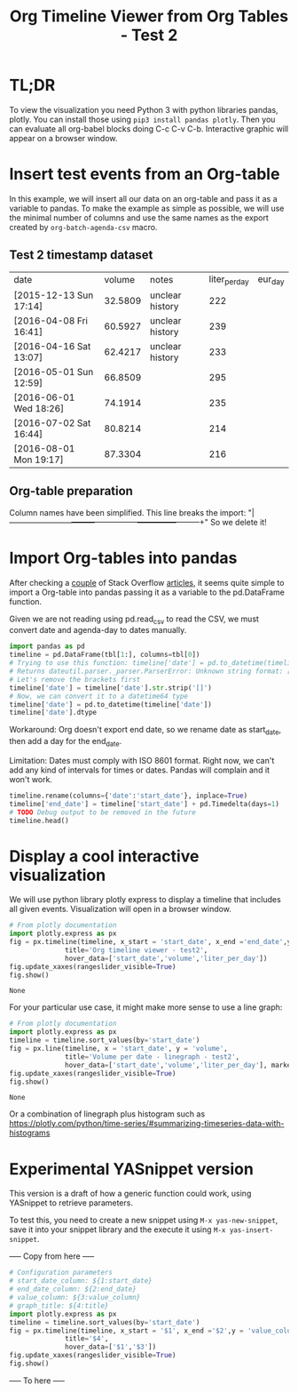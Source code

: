 #+TITLE: Org Timeline Viewer from Org Tables - Test 2
* TL;DR
To view the visualization you need Python 3 with python libraries pandas, plotly. You can install those using ~pip3 install pandas plotly~. Then you can evaluate all org-babel blocks doing C-c C-v C-b. Interactive graphic will appear on a browser window.

* Insert test events from an Org-table

In this example, we will insert all our data on an org-table and pass it as a variable to pandas. To make the example as simple as possible, we will use the minimal number of columns and use the same names as the export created by ~org-batch-agenda-csv~ macro.

** Test 2 timestamp dataset
#+NAME:test2
| date                   |  volume | notes           | liter_per_day | eur_day |
| [2015-12-13 Sun 17:14] | 32.5809 | unclear history |           222 |         |
| [2016-04-08 Fri 16:41] | 60.5927 | unclear history |           239 |         |
| [2016-04-16 Sat 13:07] | 62.4217 | unclear history |           233 |         |
| [2016-05-01 Sun 12:59] | 66.8509 |                 |           295 |         |
| [2016-06-01 Wed 18:26] | 74.1914 |                 |           235 |         |
| [2016-07-02 Sat 16:44] | 80.8214 |                 |           214 |         |
| [2016-08-01 Mon 19:17] | 87.3304 |                 |           216 |         |

** Org-table preparation
Column names have been simplified.
This line breaks the import: "|------------------------+---------+-----------------+---------------+---------+"
So we delete it!


* Import Org-tables into pandas
After checking a [[https://stackoverflow.com/questions/67064546/elegant-way-to-read-emacs-org-mode-tables-into-a-python-pandas-dataframe/67064574#67064574][couple]] of Stack Overflow [[https://emacs.stackexchange.com/questions/63505/how-to-open-org-mode-table-as-a-pandas-dataframe-with-column-names][articles]], it seems quite simple to import a Org-table into pandas passing it as a variable to the pd.DataFrame function.

Given we are not reading using pd.read_csv to read the CSV, we must convert date and agenda-day to dates manually.

#+begin_src python :session org-timeline-viewer :var tbl=test2 :colnames no :hlines :results replace
import pandas as pd
timeline = pd.DataFrame(tbl[1:], columns=tbl[0])
# Trying to use this function: timeline['date'] = pd.to_datetime(timeline['date'])
# Returns dateutil.parser._parser.ParserError: Unknown string format: [2015-12-13 Sun 17:14]
# Let's remove the brackets first
timeline['date'] = timeline['date'].str.strip('[]')
# Now, we can convert it to a datetime64 type
timeline['date'] = pd.to_datetime(timeline['date'])
timeline['date'].dtype
#+end_src

#+RESULTS:
: datetime64[ns]

Workaround: Org doesn't export end date, so we rename date as start_date, then add a day for the end_date.

Limitation: Dates must comply with ISO 8601 format. Right now, we can't add any kind of intervals for times or dates. Pandas will complain and it won't work.

#+begin_src python :session org-timeline-viewer
timeline.rename(columns={'date':'start_date'}, inplace=True)
timeline['end_date'] = timeline['start_date'] + pd.Timedelta(days=1)
# TODO Debug output to be removed in the future
timeline.head()
#+end_src

#+RESULTS:
:            start_date   volume            notes  liter_per_day eur_day            end_date
: 0 2015-12-13 17:14:00  32.5809  unclear history            222         2015-12-14 17:14:00
: 1 2016-04-08 16:41:00  60.5927  unclear history            239         2016-04-09 16:41:00
: 2 2016-04-16 13:07:00  62.4217  unclear history            233         2016-04-17 13:07:00
: 3 2016-05-01 12:59:00  66.8509                             295         2016-05-02 12:59:00
: 4 2016-06-01 18:26:00  74.1914                             235         2016-06-02 18:26:00

* Display a cool interactive visualization
We will use python library plotly express to display a timeline that includes all given events. Visualization will open in a browser window.

#+begin_src python :session org-timeline-viewer :exports both
# From plotly documentation
import plotly.express as px
fig = px.timeline(timeline, x_start = 'start_date', x_end ='end_date',y = 'liter_per_day',
              title='Org timeline viewer - test2',
              hover_data=['start_date','volume','liter_per_day'])
fig.update_xaxes(rangeslider_visible=True)
fig.show()
#+end_src

#+RESULTS:
: None

For your particular use case, it might make more sense to use a line graph:
#+begin_src python :session org-timeline-viewer :exports both
# From plotly documentation
import plotly.express as px
timeline = timeline.sort_values(by='start_date')
fig = px.line(timeline, x = 'start_date', y = 'volume',
              title='Volume per date - linegraph - test2',
              hover_data=['start_date','volume','liter_per_day'], markers=True)
fig.update_xaxes(rangeslider_visible=True)
fig.show()
#+end_src

#+RESULTS:
: None

Or a combination of linegraph plus histogram such as https://plotly.com/python/time-series/#summarizing-timeseries-data-with-histograms

* Experimental YASnippet version

This version is a draft of how a generic function could work, using YASnippet to retrieve parameters.

To test this, you need to create a new snippet using ~M-x yas-new-snippet~, save it into your snippet library and the execute it using ~M-x yas-insert-snippet~.

----- Copy from here -----
#+begin_src python :session org-timeline-viewer :exports both
# Configuration parameters
# start_date_column: ${1:start_date}
# end_date_column: ${2:end_date}
# value_column: ${3:value_column}
# graph_title: ${4:title}
import plotly.express as px
timeline = timeline.sort_values(by='start_date')
fig = px.timeline(timeline, x_start = '$1', x_end ='$2',y = 'value_column',
              title='$4',
              hover_data=['$1','$3'])
fig.update_xaxes(rangeslider_visible=True)
fig.show()
#+end_src
----- To here -----
